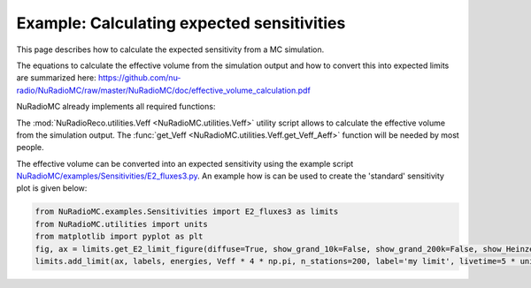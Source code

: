 Example: Calculating expected sensitivities
===========================================

This page describes how to calculate the expected sensitivity from a MC simulation. 


The equations to calculate the effective volume from the simulation output and how to convert this into
expected limits are summarized here: https://github.com/nu-radio/NuRadioMC/raw/master/NuRadioMC/doc/effective_volume_calculation.pdf


NuRadioMC already implements all required functions:

The :mod:`NuRadioReco.utilities.Veff <NuRadioMC.utilities.Veff>` utility script 
allows to calculate the effective volume from the simulation output. 
The :func:`get_Veff <NuRadioMC.utilities.Veff.get_Veff_Aeff>` function will be needed by most people. 

The effective volume can be converted into an expected sensitivity using 
the example script `NuRadioMC/examples/Sensitivities/E2_fluxes3.py <https://github.com/nu-radio/NuRadioMC/blob/master/NuRadioMC/examples/Sensitivities/E2_fluxes3.py>`_.
An example how is can be used to create the 'standard' sensitivity plot is given below:

.. code-block:: Python

    from NuRadioMC.examples.Sensitivities import E2_fluxes3 as limits
    from NuRadioMC.utilities import units
    from matplotlib import pyplot as plt
    fig, ax = limits.get_E2_limit_figure(diffuse=True, show_grand_10k=False, show_grand_200k=False, show_Heinze=True, show_TA=True, show_ara=False, show_arianna=False)
    limits.add_limit(ax, labels, energies, Veff * 4 * np.pi, n_stations=200, label='my limit', livetime=5 * units.year, linestyle='-', color='blue', linewidth=3) 

